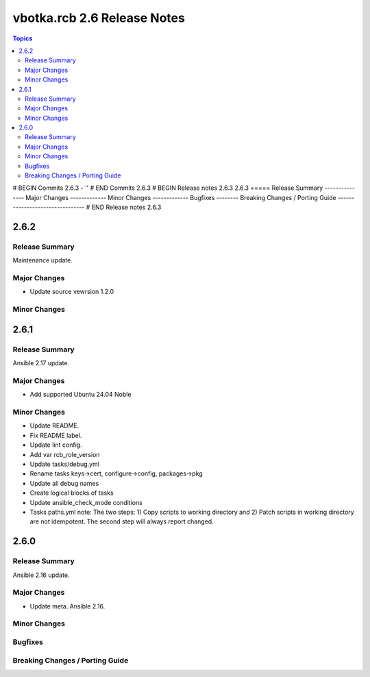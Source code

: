 ============================
vbotka.rcb 2.6 Release Notes
============================

.. contents:: Topics
# BEGIN Commits 2.6.3
- ''
# END Commits 2.6.3
# BEGIN Release notes 2.6.3
2.6.3
=====
Release Summary
---------------
Major Changes
-------------
Minor Changes
-------------
Bugfixes
--------
Breaking Changes / Porting Guide
--------------------------------
# END Release notes 2.6.3


2.6.2
=====

Release Summary
---------------
Maintenance update.

Major Changes
-------------
* Update source vewrsion 1.2.0

Minor Changes
-------------


2.6.1
=====

Release Summary
---------------
Ansible 2.17 update.

Major Changes
-------------
* Add supported Ubuntu 24.04 Noble

Minor Changes
-------------
* Update README.
* Fix README label.
* Update lint config.
* Add var rcb_role_version
* Update tasks/debug.yml
* Rename tasks keys->cert, configure->config, packages->pkg
* Update all debug names
* Create logical blocks of tasks
* Update ansible_check_mode conditions
* Tasks paths.yml note: The two steps: 1) Copy scripts to working
  directory and 2) Patch scripts in working directory are not
  idempotent. The second step will always report changed.


2.6.0
=====

Release Summary
---------------
Ansible 2.16 update.

Major Changes
-------------
* Update meta. Ansible 2.16.

Minor Changes
-------------

Bugfixes
--------

Breaking Changes / Porting Guide
--------------------------------

